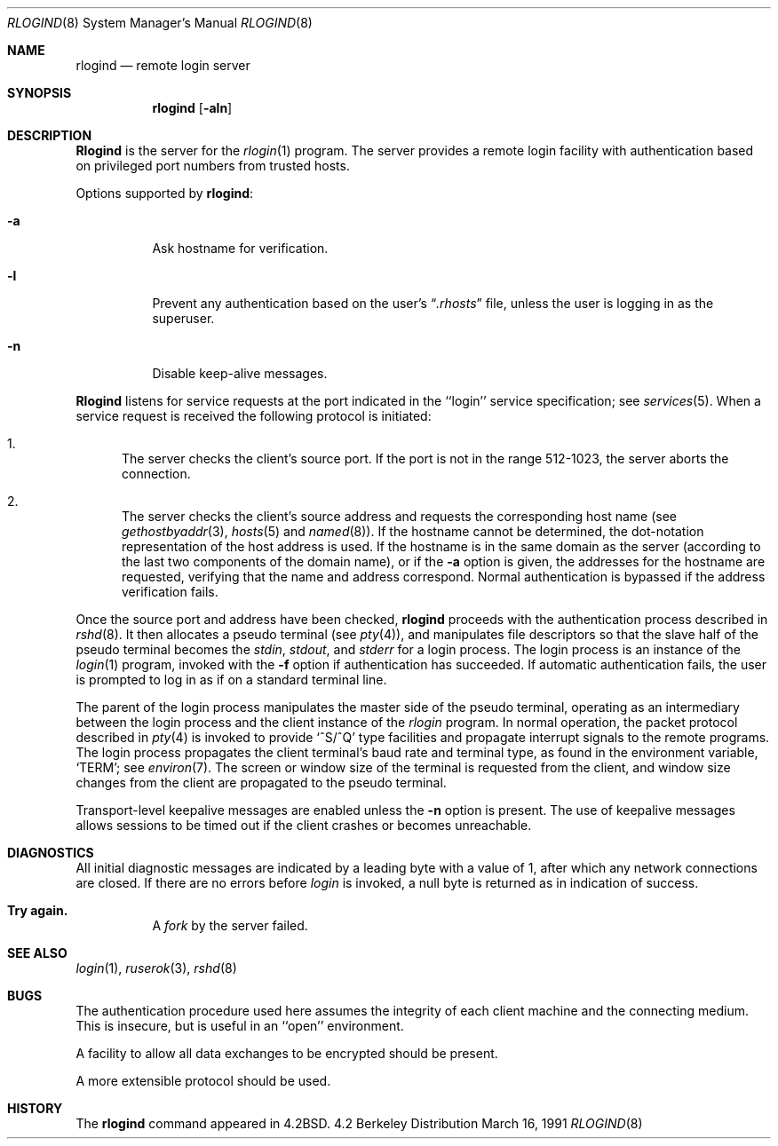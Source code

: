 .\" Copyright (c) 1983, 1989, 1991 The Regents of the University of California.
.\" All rights reserved.
.\"
.\" Redistribution and use in source and binary forms, with or without
.\" modification, are permitted provided that the following conditions
.\" are met:
.\" 1. Redistributions of source code must retain the above copyright
.\"    notice, this list of conditions and the following disclaimer.
.\" 2. Redistributions in binary form must reproduce the above copyright
.\"    notice, this list of conditions and the following disclaimer in the
.\"    documentation and/or other materials provided with the distribution.
.\" 3. All advertising materials mentioning features or use of this software
.\"    must display the following acknowledgement:
.\"	This product includes software developed by the University of
.\"	California, Berkeley and its contributors.
.\" 4. Neither the name of the University nor the names of its contributors
.\"    may be used to endorse or promote products derived from this software
.\"    without specific prior written permission.
.\"
.\" THIS SOFTWARE IS PROVIDED BY THE REGENTS AND CONTRIBUTORS ``AS IS'' AND
.\" ANY EXPRESS OR IMPLIED WARRANTIES, INCLUDING, BUT NOT LIMITED TO, THE
.\" IMPLIED WARRANTIES OF MERCHANTABILITY AND FITNESS FOR A PARTICULAR PURPOSE
.\" ARE DISCLAIMED.  IN NO EVENT SHALL THE REGENTS OR CONTRIBUTORS BE LIABLE
.\" FOR ANY DIRECT, INDIRECT, INCIDENTAL, SPECIAL, EXEMPLARY, OR CONSEQUENTIAL
.\" DAMAGES (INCLUDING, BUT NOT LIMITED TO, PROCUREMENT OF SUBSTITUTE GOODS
.\" OR SERVICES; LOSS OF USE, DATA, OR PROFITS; OR BUSINESS INTERRUPTION)
.\" HOWEVER CAUSED AND ON ANY THEORY OF LIABILITY, WHETHER IN CONTRACT, STRICT
.\" LIABILITY, OR TORT (INCLUDING NEGLIGENCE OR OTHERWISE) ARISING IN ANY WAY
.\" OUT OF THE USE OF THIS SOFTWARE, EVEN IF ADVISED OF THE POSSIBILITY OF
.\" SUCH DAMAGE.
.\"
.\"     from: @(#)rlogind.8	6.12 (Berkeley) 3/16/91
.\"	$Id: rlogind.8,v 1.1 1996/07/15 11:02:06 dholland Exp $
.\"
.Dd March 16, 1991
.Dt RLOGIND 8
.Os BSD 4.2
.Sh NAME
.Nm rlogind
.Nd remote login server
.Sh SYNOPSIS
.Nm rlogind
.Op Fl aln
.Sh DESCRIPTION
.Nm Rlogind
is the server for the 
.Xr rlogin 1
program.  The server provides a remote login facility
with authentication based on privileged port numbers from trusted hosts.
.Pp
Options supported by
.Nm rlogind :
.Bl -tag -width Ds
.It Fl a
Ask hostname for verification.
.It Fl l
Prevent any authentication based on the user's
.Dq Pa .rhosts
file, unless the user is logging in as the superuser.
.It Fl n
Disable keep-alive messages.
.El
.Pp
.Nm Rlogind
listens for service requests at the port indicated in
the ``login'' service specification; see
.Xr services 5 .
When a service request is received the following protocol
is initiated:
.Bl -enum
.It
The server checks the client's source port.
If the port is not in the range 512-1023, the server
aborts the connection.
.It
The server checks the client's source address
and requests the corresponding host name (see
.Xr gethostbyaddr 3 ,
.Xr hosts 5
and
.Xr named 8 ) .
If the hostname cannot be determined,
the dot-notation representation of the host address is used.
If the hostname is in the same domain as the server (according to
the last two components of the domain name),
or if the
.Fl a
option is given,
the addresses for the hostname are requested,
verifying that the name and address correspond.
Normal authentication is bypassed if the address verification fails.
.El
.Pp
Once the source port and address have been checked, 
.Nm rlogind
proceeds with the authentication process described in
.Xr rshd 8 .
It then allocates a pseudo terminal (see 
.Xr pty 4 ) ,
and manipulates file descriptors so that the slave
half of the pseudo terminal becomes the 
.Em stdin ,
.Em stdout ,
and
.Em stderr
for a login process.
The login process is an instance of the
.Xr login 1
program, invoked with the
.Fl f
option if authentication has succeeded.
If automatic authentication fails, the user is
prompted to log in as if on a standard terminal line.
.Pp
The parent of the login process manipulates the master side of
the pseudo terminal, operating as an intermediary
between the login process and the client instance of the
.Xr rlogin
program.  In normal operation, the packet protocol described
in
.Xr pty 4
is invoked to provide
.Ql ^S/^Q
type facilities and propagate
interrupt signals to the remote programs.  The login process
propagates the client terminal's baud rate and terminal type,
as found in the environment variable,
.Ql Ev TERM ;
see
.Xr environ 7 .
The screen or window size of the terminal is requested from the client,
and window size changes from the client are propagated to the pseudo terminal.
.Pp
Transport-level keepalive messages are enabled unless the
.Fl n
option is present.
The use of keepalive messages allows sessions to be timed out
if the client crashes or becomes unreachable.
.Sh DIAGNOSTICS
All initial diagnostic messages are indicated
by a leading byte with a value of 1,
after which any network connections are closed.
If there are no errors before
.Xr login
is invoked, a null byte is returned as in indication of success.
.Bl -tag -width Ds
.It Sy Try again.
A
.Xr fork
by the server failed.
.El
.Sh SEE ALSO
.Xr login 1 ,
.Xr ruserok 3 ,
.Xr rshd 8
.Sh BUGS
The authentication procedure used here assumes the integrity
of each client machine and the connecting medium.  This is
insecure, but is useful in an ``open'' environment.
.Pp
A facility to allow all data exchanges to be encrypted should be
present.
.Pp
A more extensible protocol should be used.
.Sh HISTORY
The
.Nm
command appeared in
.Bx 4.2 .
